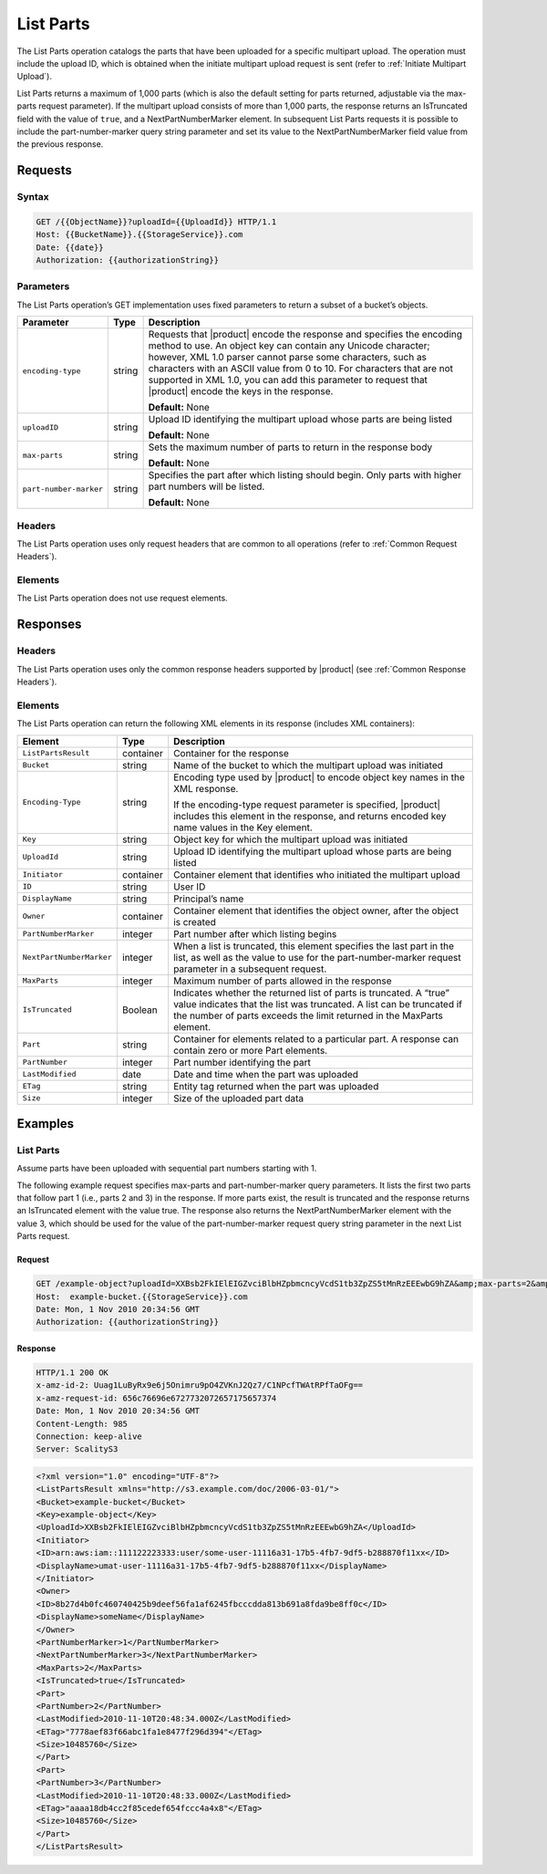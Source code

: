 .. _List Parts:

List Parts
==========

The List Parts operation catalogs the parts that have been uploaded for a
specific multipart upload. The operation must include the upload ID, which is
obtained when the initiate multipart upload request is sent (refer to
:ref:`Initiate Multipart Upload`).

List Parts returns a maximum of 1,000 parts (which is also the default setting
for parts returned, adjustable via the max-parts request parameter). If the
multipart upload consists of more than 1,000 parts, the response returns an
IsTruncated field with the value of ``true``, and a NextPartNumberMarker
element. In subsequent List Parts requests it is possible to include the
part-number-marker query string parameter and set its value to the
NextPartNumberMarker field value from the previous response.

Requests
--------

Syntax
~~~~~~

.. code::

   GET /{{ObjectName}}?uploadId={{UploadId}} HTTP/1.1
   Host: {{BucketName}}.{{StorageService}}.com
   Date: {{date}}
   Authorization: {{authorizationString}}

Parameters
~~~~~~~~~~

The List Parts operation’s GET implementation uses fixed parameters to return a
subset of a bucket’s objects.

.. tabularcolumns:: X{0.20\textwidth}X{0.10\textwidth}X{0.65\textwidth}
.. table::

   +------------------------+--------+-----------------------------------------+
   | Parameter              | Type   | Description                             |
   +========================+========+=========================================+
   | ``encoding-type``      | string | Requests that |product| encode the      |
   |                        |        | response and specifies the encoding     |
   |                        |        | method to use. An object key can contain|
   |                        |        | any Unicode character; however, XML 1.0 |
   |                        |        | parser cannot parse some characters,    |
   |                        |        | such  as characters with an ASCII value |
   |                        |        | from 0 to 10. For characters that are   |
   |                        |        | not supported in XML 1.0, you can add   |
   |                        |        | this parameter to request that          |
   |                        |        | |product| encode the keys in the        |
   |                        |        | response.                               |
   |                        |        |                                         |
   |                        |        | **Default:** None                       |
   +------------------------+--------+-----------------------------------------+
   | ``uploadID``           | string | Upload ID identifying the multipart     |
   |                        |        | upload whose parts are being listed     |
   |                        |        |                                         |
   |                        |        | **Default:** None                       |
   +------------------------+--------+-----------------------------------------+
   | ``max-parts``          | string | Sets the maximum number of parts to     |
   |                        |        | return in the response body             |
   |                        |        |                                         |
   |                        |        | **Default:** None                       |
   +------------------------+--------+-----------------------------------------+
   | ``part-number-marker`` | string | Specifies the part after which listing  |
   |                        |        | should begin. Only parts with higher    |
   |                        |        | part numbers will be listed.            |
   |                        |        |                                         |
   |                        |        | **Default:** None                       |
   +------------------------+--------+-----------------------------------------+

Headers
~~~~~~~

The List Parts operation uses only request headers
that are common to all operations (refer to :ref:`Common Request Headers`).

Elements
~~~~~~~~

The List Parts operation does not use request elements.

Responses
---------

Headers
~~~~~~~

The List Parts operation uses only the common response headers supported
by |product| (see :ref:`Common Response Headers`).

Elements
~~~~~~~~

The List Parts operation can return the following XML elements in its response
(includes XML containers):

.. tabularcolumns:: X{0.25\textwidth}X{0.10\textwidth}X{0.60\textwidth}
.. table::

   +--------------------------+-----------+---------------------------------------+
   | Element                  | Type      | Description                           |
   +==========================+===========+=======================================+
   | ``ListPartsResult``      | container | Container for the response            |
   +--------------------------+-----------+---------------------------------------+
   | ``Bucket``               | string    | Name of the bucket to which the       |
   |                          |           | multipart upload was initiated        |
   +--------------------------+-----------+---------------------------------------+
   | ``Encoding-Type``        | string    | Encoding type used by |product| to    |
   |                          |           | encode object key names in the XML    |
   |                          |           | response.                             |
   |                          |           |                                       |
   |                          |           | If the encoding-type request          |
   |                          |           | parameter is specified, |product|     |
   |                          |           | includes this element in the response,|
   |                          |           | and returns encoded key name values   |
   |                          |           | in the Key element.                   |
   +--------------------------+-----------+---------------------------------------+
   | ``Key``                  | string    | Object key for which the multipart    |
   |                          |           | upload was initiated                  |
   +--------------------------+-----------+---------------------------------------+
   | ``UploadId``             | string    | Upload ID identifying the multipart   |
   |                          |           | upload whose parts are being listed   |
   +--------------------------+-----------+---------------------------------------+
   | ``Initiator``            | container | Container element that identifies who |
   |                          |           | initiated the multipart upload        |
   +--------------------------+-----------+---------------------------------------+
   | ``ID``                   | string    | User ID                               |
   +--------------------------+-----------+---------------------------------------+
   | ``DisplayName``          | string    | Principal’s name                      |
   +--------------------------+-----------+---------------------------------------+
   | ``Owner``                | container | Container element that identifies the |
   |                          |           | object owner, after the object is     |
   |                          |           | created                               |
   +--------------------------+-----------+---------------------------------------+
   | ``PartNumberMarker``     | integer   | Part number after which listing begins|
   +--------------------------+-----------+---------------------------------------+
   | ``NextPartNumberMarker`` | integer   | When a list is truncated, this        |
   |                          |           | element specifies the last part in    |
   |                          |           | the list, as well as the value to use |
   |                          |           | for the part-number-marker request    |
   |                          |           | parameter in a subsequent request.    |
   +--------------------------+-----------+---------------------------------------+
   | ``MaxParts``             | integer   | Maximum number of parts allowed in    |
   |                          |           | the response                          |
   +--------------------------+-----------+---------------------------------------+
   | ``IsTruncated``          | Boolean   | Indicates whether the returned list   |
   |                          |           | of parts is truncated. A “true” value |
   |                          |           | indicates that the list was truncated.|
   |                          |           | A list can be truncated if the number |
   |                          |           | of parts exceeds the limit returned   |
   |                          |           | in the MaxParts element.              |
   +--------------------------+-----------+---------------------------------------+
   | ``Part``                 | string    | Container for elements related to a   |
   |                          |           | particular part. A response can       |
   |                          |           | contain zero or more Part elements.   |
   +--------------------------+-----------+---------------------------------------+
   | ``PartNumber``           | integer   | Part number identifying the part      |
   +--------------------------+-----------+---------------------------------------+
   | ``LastModified``         | date      | Date and time when the part was       |
   |                          |           | uploaded                              |
   +--------------------------+-----------+---------------------------------------+
   | ``ETag``                 | string    | Entity tag returned when the part was |
   |                          |           | uploaded                              |
   +--------------------------+-----------+---------------------------------------+
   | ``Size``                 | integer   | Size of the uploaded part data        |
   +--------------------------+-----------+---------------------------------------+

Examples
--------

List Parts
~~~~~~~~~~

Assume parts have been uploaded with sequential part numbers starting with 1.

The following example request specifies max-parts and part-number-marker query
parameters. It lists the first two parts that follow part 1 (i.e., parts 2 and
3) in the response. If more parts exist, the result is truncated and the
response returns an IsTruncated element with the value true. The response also
returns the NextPartNumberMarker element with the value 3, which should be used
for the value of the part-number-marker request query string parameter in the
next List Parts request.

Request
```````

.. code::

   GET /example-object?uploadId=XXBsb2FkIElEIGZvciBlbHZpbmcncyVcdS1tb3ZpZS5tMnRzEEEwbG9hZA&amp;max-parts=2&amp;part-number-marker=1 HTTP/1.1
   Host:  example-bucket.{{StorageService}}.com
   Date: Mon, 1 Nov 2010 20:34:56 GMT
   Authorization: {{authorizationString}}

Response
````````

.. code::

   HTTP/1.1 200 OK
   x-amz-id-2: Uuag1LuByRx9e6j5Onimru9pO4ZVKnJ2Qz7/C1NPcfTWAtRPfTaOFg==
   x-amz-request-id: 656c76696e6727732072657175657374
   Date: Mon, 1 Nov 2010 20:34:56 GMT
   Content-Length: 985
   Connection: keep-alive
   Server: ScalityS3

.. code::

   <?xml version="1.0" encoding="UTF-8"?>
   <ListPartsResult xmlns="http://s3.example.com/doc/2006-03-01/">
   <Bucket>example-bucket</Bucket>
   <Key>example-object</Key>
   <UploadId>XXBsb2FkIElEIGZvciBlbHZpbmcncyVcdS1tb3ZpZS5tMnRzEEEwbG9hZA</UploadId>
   <Initiator>
   <ID>arn:aws:iam::111122223333:user/some-user-11116a31-17b5-4fb7-9df5-b288870f11xx</ID>
   <DisplayName>umat-user-11116a31-17b5-4fb7-9df5-b288870f11xx</DisplayName>
   </Initiator>
   <Owner>
   <ID>8b27d4b0fc460740425b9deef56fa1af6245fbcccdda813b691a8fda9be8ff0c</ID>
   <DisplayName>someName</DisplayName>
   </Owner>
   <PartNumberMarker>1</PartNumberMarker>
   <NextPartNumberMarker>3</NextPartNumberMarker>
   <MaxParts>2</MaxParts>
   <IsTruncated>true</IsTruncated>
   <Part>
   <PartNumber>2</PartNumber>
   <LastModified>2010-11-10T20:48:34.000Z</LastModified>
   <ETag>"7778aef83f66abc1fa1e8477f296d394"</ETag>
   <Size>10485760</Size>
   </Part>
   <Part>
   <PartNumber>3</PartNumber>
   <LastModified>2010-11-10T20:48:33.000Z</LastModified>
   <ETag>"aaaa18db4cc2f85cedef654fccc4a4x8"</ETag>
   <Size>10485760</Size>
   </Part>
   </ListPartsResult>
